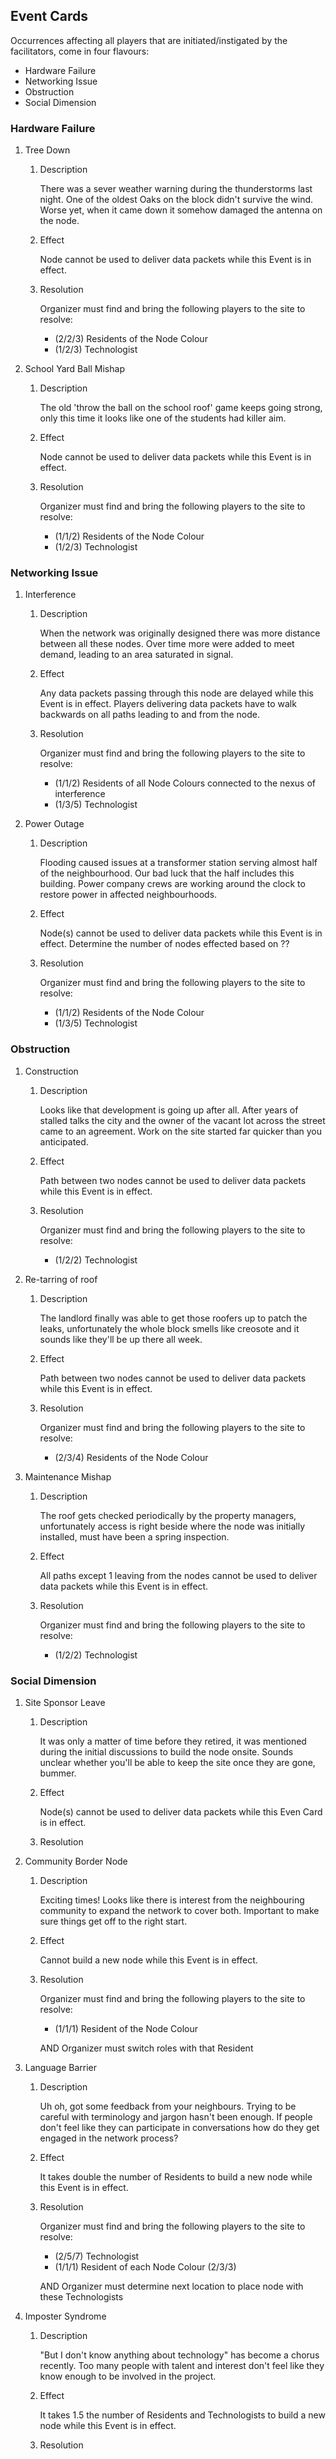 ** Event Cards
  Occurrences affecting all players that are initiated/instigated by the facilitators, come in four flavours:
  - Hardware Failure
  - Networking Issue
  - Obstruction
  - Social Dimension

*** Hardware Failure
**** Tree Down
***** Description
  There was a sever weather warning during the thunderstorms last night. One of the oldest Oaks on the block didn't survive the wind. Worse yet, when it came down it somehow damaged the antenna on the node.
***** Effect
  Node cannot be used to deliver data packets while this Event is in effect.
***** Resolution
  Organizer must find and bring the following players to the site to resolve:
    - (2/2/3) Residents of the Node Colour
    - (1/2/3) Technologist

**** School Yard Ball Mishap
***** Description
  The old 'throw the ball on the school roof' game keeps going strong, only this time it looks like one of the students had killer aim.
***** Effect
  Node cannot be used to deliver data packets while this Event is in effect.  
***** Resolution
  Organizer must find and bring the following players to the site to resolve:
    - (1/1/2) Residents of the Node Colour
    - (1/2/3) Technologist

*** Networking Issue
**** Interference
***** Description
  When the network was originally designed there was more distance between all these nodes. Over time more were added to meet demand, leading to an area saturated in signal. 
***** Effect
  Any data packets passing through this node are delayed while this Event is in effect. Players delivering data packets have to walk backwards on all paths leading to and from the node.
***** Resolution
  Organizer must find and bring the following players to the site to resolve:
    - (1/1/2) Residents of all Node Colours connected to the nexus of interference
    - (1/3/5) Technologist

**** Power Outage
***** Description
  Flooding caused issues at a transformer station serving almost half of the neighbourhood. Our bad luck that the half includes this building. Power company crews are working around the clock to restore power in affected neighbourhoods. 
***** Effect
  Node(s) cannot be used to deliver data packets while this Event is in effect. Determine the number of nodes effected based on ??
***** Resolution
  Organizer must find and bring the following players to the site to resolve:
    - (1/1/2) Residents of the Node Colour
    - (1/3/5) Technologist

*** Obstruction
**** Construction
***** Description
  Looks like that development is going up after all. After years of stalled talks the city and the owner of the vacant lot across the street came to an agreement. Work on the site started far quicker than you anticipated.
***** Effect
  Path between two nodes cannot be used to deliver data packets while this Event is in effect.
***** Resolution
  Organizer must find and bring the following players to the site to resolve:
    - (1/2/2) Technologist

**** Re-tarring of roof
***** Description
  The landlord finally was able to get those roofers up to patch the leaks, unfortunately the whole block smells like creosote and it sounds like they'll be up there all week.
***** Effect
  Path between two nodes cannot be used to deliver data packets while this Event is in effect.
***** Resolution
  Organizer must find and bring the following players to the site to resolve:
    - (2/3/4) Residents of the Node Colour

**** Maintenance Mishap
***** Description
  The roof gets checked periodically by the property managers, unfortunately access is right beside where the node was initially installed, must have been a spring inspection.
***** Effect
  All paths except 1 leaving from the nodes cannot be used to deliver data packets while this Event is in effect.
***** Resolution
  Organizer must find and bring the following players to the site to resolve:
    - (1/2/2) Technologist

*** Social Dimension
**** Site Sponsor Leave
***** Description
  It was only a matter of time before they retired, it was mentioned during the initial discussions to build the node onsite. Sounds unclear whether you'll be able to keep the site once they are gone, bummer. 
***** Effect
  Node(s) cannot be used to deliver data packets while this Even Card is in effect.
***** Resolution



**** Community Border Node
***** Description
  Exciting times! Looks like there is interest from the neighbouring community to expand the network to cover both. Important to make sure things get off to the right start.
***** Effect
  Cannot build a new node while this Event is in effect.
***** Resolution
  Organizer must find and bring the following players to the site to resolve:
    - (1/1/1) Resident of the Node Colour
  AND Organizer must switch roles with that Resident

**** Language Barrier
***** Description
  Uh oh, got some feedback from your neighbours. Trying to be careful with terminology and jargon hasn't been enough. If people don't feel like they can participate in conversations how do they get engaged in the network process?
***** Effect
  It takes double the number of Residents to build a new node while this Event is in effect.
***** Resolution
  Organizer must find and bring the following players to the site to resolve:
    - (2/5/7) Technologist
    - (1/1/1) Resident of each Node Colour (2/3/3)
  AND Organizer must determine next location to place node with these Technologists

**** Imposter Syndrome
***** Description
  "But I don't know anything about technology" has become a chorus recently. Too many people with talent and interest don't feel like they know enough to be involved in the project. 
***** Effect
  It takes 1.5 the number of Residents and Technologists to build a new node while this Event is in effect.
***** Resolution
  Organizer must find and bring the following players to the site to resolve:
    - (2/4/6) Technologist
    - (2/2/3) Resident of the Node Colour
  AND ??

